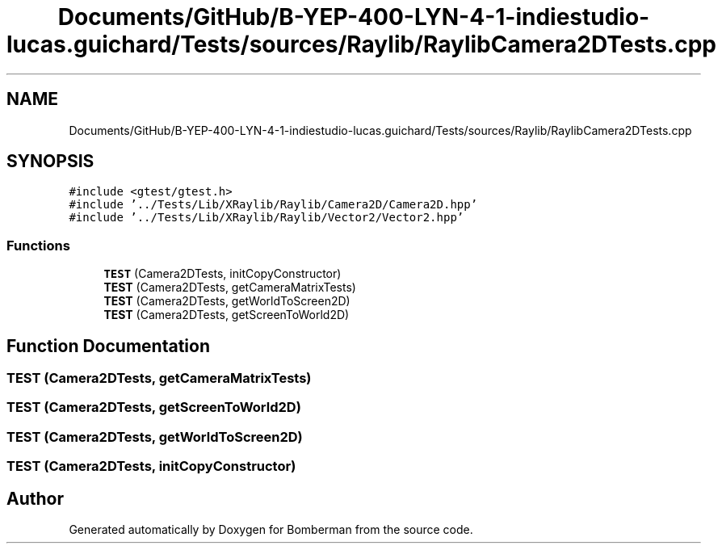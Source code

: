 .TH "Documents/GitHub/B-YEP-400-LYN-4-1-indiestudio-lucas.guichard/Tests/sources/Raylib/RaylibCamera2DTests.cpp" 3 "Mon Jun 21 2021" "Version 2.0" "Bomberman" \" -*- nroff -*-
.ad l
.nh
.SH NAME
Documents/GitHub/B-YEP-400-LYN-4-1-indiestudio-lucas.guichard/Tests/sources/Raylib/RaylibCamera2DTests.cpp
.SH SYNOPSIS
.br
.PP
\fC#include <gtest/gtest\&.h>\fP
.br
\fC#include '\&.\&./Tests/Lib/XRaylib/Raylib/Camera2D/Camera2D\&.hpp'\fP
.br
\fC#include '\&.\&./Tests/Lib/XRaylib/Raylib/Vector2/Vector2\&.hpp'\fP
.br

.SS "Functions"

.in +1c
.ti -1c
.RI "\fBTEST\fP (Camera2DTests, initCopyConstructor)"
.br
.ti -1c
.RI "\fBTEST\fP (Camera2DTests, getCameraMatrixTests)"
.br
.ti -1c
.RI "\fBTEST\fP (Camera2DTests, getWorldToScreen2D)"
.br
.ti -1c
.RI "\fBTEST\fP (Camera2DTests, getScreenToWorld2D)"
.br
.in -1c
.SH "Function Documentation"
.PP 
.SS "TEST (Camera2DTests, getCameraMatrixTests)"

.SS "TEST (Camera2DTests, getScreenToWorld2D)"

.SS "TEST (Camera2DTests, getWorldToScreen2D)"

.SS "TEST (Camera2DTests, initCopyConstructor)"

.SH "Author"
.PP 
Generated automatically by Doxygen for Bomberman from the source code\&.
